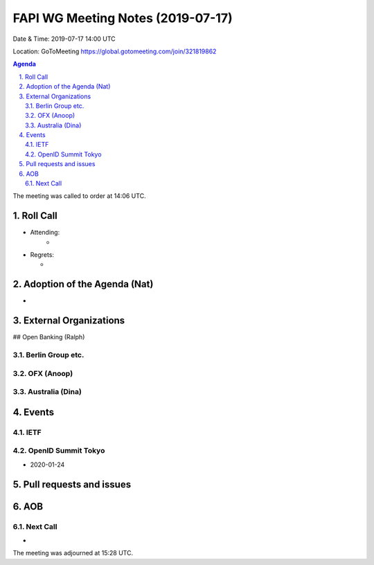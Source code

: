 ============================================
FAPI WG Meeting Notes (2019-07-17) 
============================================
Date & Time: 2019-07-17 14:00 UTC

Location: GoToMeeting https://global.gotomeeting.com/join/321819862

.. sectnum:: 
   :suffix: .


.. contents:: Agenda

The meeting was called to order at 14:06 UTC. 

Roll Call
===========
* Attending: 
    *
* Regrets:      
  * 

Adoption of the Agenda (Nat)
==================================
*  

External Organizations
=======================

## Open Banking (Ralph)

Berlin Group etc. 
----------------------

OFX (Anoop)
---------------

Australia (Dina)
--------------------


Events
==============
IETF
----------

OpenID Summit Tokyo 
--------------------------
* 2020-01-24

Pull requests and issues
==========================

AOB
==========================

Next Call
-------------------------
* 

The meeting was adjourned at 15:28 UTC.